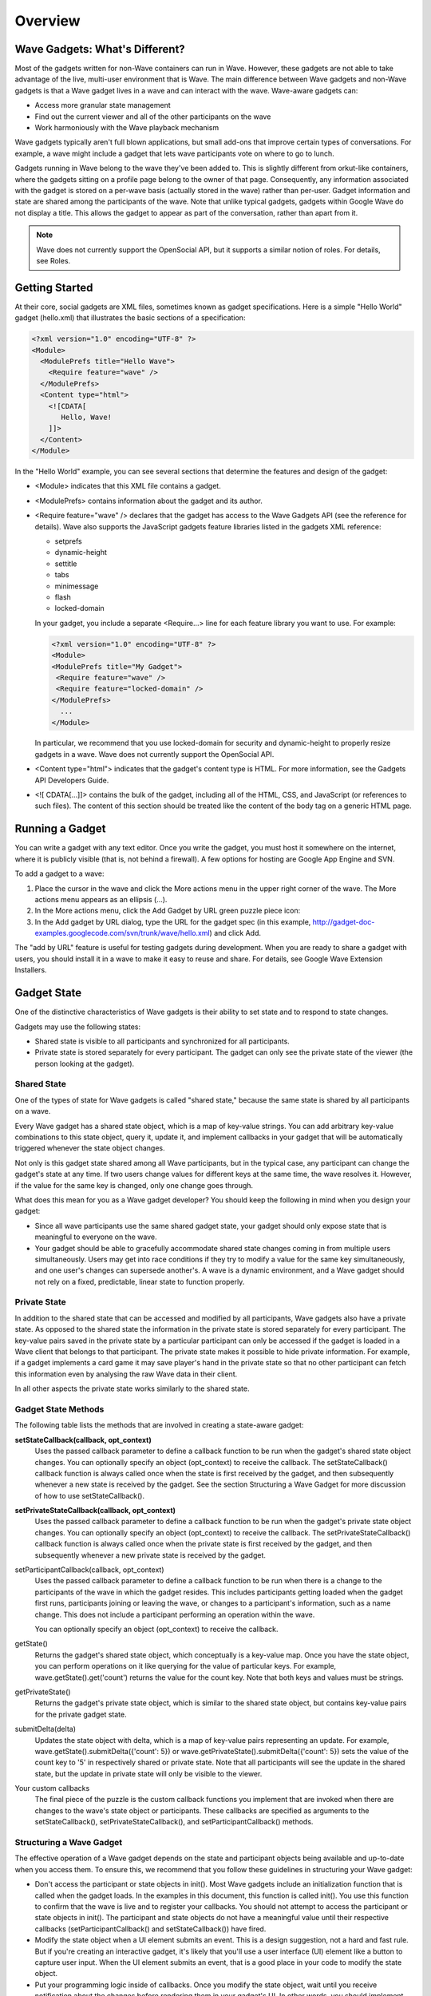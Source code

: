 .. Licensed to the Apache Software Foundation (ASF) under one
   or more contributor license agreements.  See the NOTICE file
   distributed with this work for additional information
   regarding copyright ownership.  The ASF licenses this file
   to you under the Apache License, Version 2.0 (the
   "License"); you may not use this file except in compliance
   with the License.  You may obtain a copy of the License at

..   http://www.apache.org/licenses/LICENSE-2.0

.. Unless required by applicable law or agreed to in writing,
   software distributed under the License is distributed on an
   "AS IS" BASIS, WITHOUT WARRANTIES OR CONDITIONS OF ANY
   KIND, either express or implied.  See the License for the
   specific language governing permissions and limitations
   under the License.

Overview
========

Wave Gadgets: What's Different?
-------------------------------

Most of the gadgets written for non-Wave containers can run in Wave. However,
these gadgets are not able to take advantage of the live, multi-user
environment that is Wave. The main difference between Wave gadgets and non-Wave
gadgets is that a Wave gadget lives in a wave and can interact with the wave.
Wave-aware gadgets can:

* Access more granular state management
* Find out the current viewer and all of the other participants on the wave
* Work harmoniously with the Wave playback mechanism

Wave gadgets typically aren't full blown applications, but small add-ons that
improve certain types of conversations. For example, a wave might include a
gadget that lets wave participants vote on where to go to lunch.

Gadgets running in Wave belong to the wave they've been added to. This is
slightly different from orkut-like containers, where the gadgets sitting on a
profile page belong to the owner of that page. Consequently, any information
associated with the gadget is stored on a per-wave basis (actually stored in
the wave) rather than per-user. Gadget information and state are shared among
the participants of the wave. Note that unlike typical gadgets, gadgets within
Google Wave do not display a title. This allows the gadget to appear as part of
the conversation, rather than apart from it.

.. note::
   Wave does not currently support the OpenSocial API, but it supports a
   similar notion of roles. For details, see Roles.

Getting Started
---------------

At their core, social gadgets are XML files, sometimes known as gadget
specifications. Here is a simple "Hello World" gadget (hello.xml) that
illustrates the basic sections of a specification:

.. code-block:: xml

   <?xml version="1.0" encoding="UTF-8" ?>
   <Module>
     <ModulePrefs title="Hello Wave">
       <Require feature="wave" />
     </ModulePrefs>
     <Content type="html">
       <![CDATA[
          Hello, Wave!
       ]]>
     </Content>
   </Module>

In the "Hello World" example, you can see several sections that determine the
features and design of the gadget:

* <Module> indicates that this XML file contains a gadget.
* <ModulePrefs> contains information about the gadget and its author.
* <Require feature="wave" />  declares that the gadget has access to the Wave
  Gadgets API (see the reference for details). Wave also supports the
  JavaScript gadgets feature libraries listed in the gadgets XML reference:

  * setprefs
  * dynamic-height
  * settitle
  * tabs
  * minimessage
  * flash
  * locked-domain

  In your gadget, you include a separate <Require...> line for each feature
  library you want to use. For example:

  .. code-block:: xml

      <?xml version="1.0" encoding="UTF-8" ?>
      <Module>
      <ModulePrefs title="My Gadget">
       <Require feature="wave" />
       <Require feature="locked-domain" />
      </ModulePrefs>
        ...
      </Module>

  In particular, we recommend that you use locked-domain for security and
  dynamic-height to properly resize gadgets in a wave. Wave does not currently
  support the OpenSocial API.

* <Content type="html"> indicates that the gadget's content type is HTML. For
  more information, see the Gadgets API Developers Guide.
* <![ CDATA[…]]> contains the bulk of the gadget, including all of the HTML,
  CSS, and JavaScript (or references to such files). The content of this
  section should be treated like the content of the body tag on a generic HTML
  page.

Running a Gadget
----------------

You can write a gadget with any text editor. Once you write the gadget, you
must host it somewhere on the internet, where it is publicly visible (that is,
not behind a firewall). A few options for hosting are Google App Engine and SVN.

To add a gadget to a wave:

1. Place the cursor in the wave and click the More actions menu in the upper
   right corner of the wave. The More actions menu appears as an ellipsis (...).
2. In the More actions menu, click the Add Gadget by URL green puzzle piece
   icon:
3. In the Add gadget by URL dialog, type the URL for the gadget spec (in this
   example, http://gadget-doc-examples.googlecode.com/svn/trunk/wave/hello.xml)
   and click Add.

The "add by URL" feature is useful for testing gadgets during development. When
you are ready to share a gadget with users, you should install it in a wave to
make it easy to reuse and share. For details, see
Google Wave Extension Installers.

Gadget State
------------

One of the distinctive characteristics of Wave gadgets is their ability to set
state and to respond to state changes.

Gadgets may use the following states:

* Shared state is visible to all participants and synchronized for all
  participants.
* Private state is stored separately for every participant. The gadget can only
  see the private state of the viewer (the person looking at the gadget).

Shared State
^^^^^^^^^^^^

One of the types of state for Wave gadgets is called "shared state," because
the same state is shared by all participants on a wave.

Every Wave gadget has a shared state object, which is a map of key-value
strings. You can add arbitrary key-value combinations to this state object,
query it, update it, and implement callbacks in your gadget that will be
automatically triggered whenever the state object changes.

Not only is this gadget state shared among all Wave participants, but in the
typical case, any participant can change the gadget's state at any time. If
two users change values for different keys at the same time, the wave resolves
it. However, if the value for the same key is changed, only one change goes
through.

What does this mean for you as a Wave gadget developer? You should keep the
following in mind when you design your gadget:

* Since all wave participants use the same shared gadget state, your gadget
  should only expose state that is meaningful to everyone on the wave.
* Your gadget should be able to gracefully accommodate shared state changes
  coming in from multiple users simultaneously. Users may get into race
  conditions if they try to modify a value for the same key simultaneously,
  and one user's changes can supersede another's. A wave is a dynamic
  environment, and a Wave gadget should not rely on a fixed, predictable,
  linear state to function properly.

Private State
^^^^^^^^^^^^^

In addition to the shared state that can be accessed and modified by all
participants, Wave gadgets also have a private state. As opposed to the shared
state the information in the private state is stored separately for every
participant. The key-value pairs saved in the private state by a particular
participant can only be accessed if the gadget is loaded in a Wave client that
belongs to that participant. The private state makes it possible to hide
private information. For example, if a gadget implements a card game it may
save player's hand in the private state so that no other participant can fetch
this information even by analysing the raw Wave data in their client.

In all other aspects the private state works similarly to the shared state.

Gadget State Methods
^^^^^^^^^^^^^^^^^^^^

The following table lists the methods that are involved in creating a
state-aware gadget:

**setStateCallback(callback, opt_context)**
   Uses the passed callback parameter to define a callback function to be run
   when the gadget's shared state object changes. You can optionally specify an
   object (opt_context) to receive the callback. The setStateCallback()
   callback function is always called once when the state is first received by
   the gadget, and then subsequently whenever a new state is received by the
   gadget. See the section Structuring a Wave Gadget for more discussion of how
   to use setStateCallback().

**setPrivateStateCallback(callback, opt_context)**
   Uses the passed callback parameter to define a callback function to be run
   when the gadget's private state object changes. You can optionally specify
   an object (opt_context) to receive the callback. The
   setPrivateStateCallback() callback function is always called once when the
   private state is first received by the gadget, and then subsequently
   whenever a new private state is received by the gadget.

setParticipantCallback(callback, opt_context)
   Uses the passed callback parameter to define a callback function to be run
   when there is a change to the participants of the wave in which the gadget
   resides. This includes participants getting loaded when the gadget first
   runs, participants joining or leaving the wave, or changes to a
   participant's information, such as a name change. This does not include a
   participant performing an operation within the wave.

   You can optionally specify an object (opt_context) to receive the callback.

getState()
   Returns the gadget's shared state object, which conceptually is a key-value
   map. Once you have the state object, you can perform operations on it like
   querying for the value of particular keys. For example,
   wave.getState().get('count') returns the value for the count key. Note that
   both keys and values must be strings.

getPrivateState()
   Returns the gadget's private state object, which is similar to the shared
   state object, but contains key-value pairs for the private gadget state.

submitDelta(delta)
   Updates the state object with delta, which is a map of key-value pairs
   representing an update. For example,
   wave.getState().submitDelta({'count': 5}) or
   wave.getPrivateState().submitDelta({'count': 5}) sets the value of the count
   key to '5' in respectively shared or private state. Note that all
   participants will see the update in the shared state, but the update in
   private state will only be visible to the viewer.

Your custom callbacks
   The final piece of the puzzle is the custom callback functions you implement
   that are invoked when there are changes to the wave's state object or
   participants. These callbacks are specified as arguments to the
   setStateCallback(), setPrivateStateCallback(), and
   setParticipantCallback() methods.

Structuring a Wave Gadget
^^^^^^^^^^^^^^^^^^^^^^^^^
The effective operation of a Wave gadget depends on the state and participant
objects being available and up-to-date when you access them. To ensure this, we
recommend that you follow these guidelines in structuring your Wave gadget:

* Don't access the participant or state objects in init(). Most Wave gadgets
  include an initialization function that is called when the gadget loads. In
  the examples in this document, this function is called init(). You use this
  function to confirm that the wave is live and to register your callbacks.
  You should not attempt to access the participant or state objects in init().
  The participant and state objects do not have a meaningful value until their
  respective callbacks (setParticipantCallback() and setStateCallback()) have
  fired.
* Modify the state object when a UI element submits an event. This is a design
  suggestion, not a hard and fast rule. But if you're creating an interactive
  gadget, it's likely that you'll use a user interface (UI) element like a
  button to capture user input. When the UI element submits an event, that is a
  good place in your code to modify the state object.
* Put your programming logic inside of callbacks. Once you modify the state
  object, wait until you receive notification about the changes before
  rendering them in your gadget's UI. In other words, you should implement the
  bulk of your program logic inside of callbacks. Callbacks are are triggered
  when there is a change in the state object (setStateCallback()) or a change
  in the wave's participants (setParticipantCallback()). Putting your program
  logic inside callbacks ensures that you get the latest changes.

Here is a simple example that illustrates how to structure a Wave gadget.
This gadget has a single key, count. The callback function stateUpdated()
refreshes the gadget display whenever a wave participant clicks the button and
thereby increments the value for count.

This is how the sample gadget is structured:

* gadgets.util.registerOnLoadHandler(init) designates init() as the function to
  be called when the gadget first loads. It is called init() in this example,
  but it could be called anything.
* The init() function simply confirms that the wave is live and calls
  wave.setStateCallback(stateUpdated). The bulk of the gadget's program logic
  is in the stateUpdated() callback. For an example of using
  setParticipantCallback(), see the auction gadget.
* The buttonClicked() function is called when a wave participant clicks the
  gadget's "Click Me!" button. It is in this function that the state object is
  modified.
* The gadget UI isn't updated to reflect the state change inside of
  buttonClicked(). The UI is updated in the callback stateChanged(). Remember
  that callbacks aren't triggered until the objects they refer to have changed,
  so updating the UI inside the callback ensures that you pick up the latest
  changes.

Here is the sample gadget. Remember that as described in Shared State, if two
participants try to increment the count at the same time, only one of the
changes will go through.

.. code-block:: xml

   <?xml version="1.0" encoding="UTF-8" ?>
   <Module>
   <ModulePrefs title="State Example" height="120">
     <Require feature="wave" />
   </ModulePrefs>
   <Content type="html">
   <![CDATA[
   <div id="content_div" style="height: 50px;"></div>
       <script type="text/javascript">

       var div = document.getElementById('content_div');

       function buttonClicked() {
         var value = parseInt(wave.getState().get('count', '0'));
         wave.getState().submitDelta({'count': value + 1});
       }

       function stateUpdated() {
         if(!wave.getState().get('count')) {
           div.innerHTML = "The count is 0."
         }
         else {
           div.innerHTML = "The count is " + wave.getState().get('count');
         }
       }

       function init() {
         if (wave && wave.isInWaveContainer()) {
           wave.setStateCallback(stateUpdated);
         }
       }
       gadgets.util.registerOnLoadHandler(init);

       // Reset value of "count" to 0
       function resetCounter(){
         wave.getState().submitDelta({'count': '0'});
       }

       </script>
       <input type=button value="Click Me!" id="butCount" onClick="buttonClicked()">
       <input type=button value="Reset" id="butReset" onClick="resetCounter()">
     ]]>
     </Content>
   </Module>

Auction Gadget
--------------

The example shown above simply increments a counter when a button is clicked.
It does not distinguish between wave participants. This example in this section
goes one step further: it compares the input of multiple wave participants and
updates the gadget state accordingly. In this section we'll build a gadget that
turns a wave into an auction.

Managing Participants
^^^^^^^^^^^^^^^^^^^^^

Waves are hosted live conversations between multiple participants. Each
participant can have the wave open, and can even have one wave open in multiple
windows. Gadgets in a wave are instantiated once each time the wave is opened.
Shared state ensures that each of those gadgets shows the same thing. But the
participants on the wave are often important to the gadget too. Gadgets can get
a list of all the participants on the wave (whether they have the gadget open
or not) and the viewer. The viewer is the user on whose wave client the
particular instance of the gadget is running.

For the auction scenario, the list of all participants represents the group of
people from whom we expect bids. We can use this list to go from the ID of the
current highest bidder to the name and avatar of the highest bidder. The viewer
is the person that does the bidding in a particular instance.

When a viewer enters a bid and clicks the button to submit it, the viewer's ID
and bid are stored as a key-value pair. Thus they become part of the gadget
state:

.. code-block:: javascript

   function buttonClicked() {
     var viewerId = wave.getViewer().getId();
     var state = wave.getState();
     var bid = parseInt(document.getElementById('yourBid').value);
     var currentBid = parseInt(state.get(viewerId, '0'));
     if (bid > currentBid) {
       delta = {};
       delta[viewerId] = bid;
       state.submitDelta(delta);
     }
   }

Processing Bids
^^^^^^^^^^^^^^^

Once a bid is submitted, it must be compared against the bids submitted by
other participants. The auction gadget maintains a list of bids for an item.
This list includes the bid amount and the user that submitted the bid. Every
time the state is updated, the gadget needs to recalculate the highest bid and
update the gadget display.

In the **init()** function that executes when the gadget is loaded, the gadget
specifies two callback invocations:

* **wave.setStateCallback()** -- Sets the gadget state update callback.
* **wave.setParticipantCallback()** -- Sets the participant update callback.
  In this example, it's used to keep track of how many participants are on the
  wave.

.. code-block:: javascript

   function init() {
     if (wave && wave.isInWaveContainer()) {
       wave.setStateCallback(renderInfo);
       wave.setParticipantCallback(renderInfo);
     }
   }
   gadgets.util.registerOnLoadHandler(init);

The auction gadget tracks the state of a single key-value pair: the viewer ID
of each wave participant who submits a bid, and the participant's bid. Both
**wave.setStateCallback()** and **wave.setParticipantCallback()** invoke the
same callback, **renderInfo()**. This function compares all of the bids that
have been submitted and calculates the highest bid. It displays the current
highest bid, along with the user that submitted it.

.. code-block:: javascript

   function renderInfo() {
     if (!wave.getState()) {
       return;
     }
     var highestBid = 0;
     var highestBidderId = null;
     var state = wave.getState();
     var keys = state.getKeys();
     for (var i = 0; i < keys.length; ++i) {
           var bidder = keys[i];
           var bid = parseInt(state.get(bidder));
           if (bid > highestBid) {
             highestBid = bid;
             highestBidderId = bidder;
           }
         }
     var bidderName = 'Nobody';
     var thumbNail = 'http://gadget-doc-examples.googlecode.com/svn/trunk/images/unknown.gif';
     if (highestBidderId) {
       bidderName = highestBidderId;
       var participants = wave.getParticipants();
       var numPeople = participants.length;
       if (participants) {
         for (var i = 0; i < participants.length; ++i) {
           if (participants[i].getId() == highestBidderId) {
             var highestBidder = participants[i];
             bidderName = highestBidder.getDisplayName();
             if (!bidderName) {
               bidderName = highestBidder.getId();
             }
             thumbNail = highestBidder.getThumbnailUrl();
           }
         }
       }
     }
     document.getElementById('bidderThumbnail').src = thumbNail;
     document.getElementById('bidderName').firstChild.nodeValue = bidderName;
     document.getElementById('highestBid').firstChild.nodeValue = highestBid;
     document.getElementById('yourBid').value = highestBid;
     document.getElementById('participants').firstChild.nodeValue = numPeople;
   }

Tying it together
^^^^^^^^^^^^^^^^^

Here is the complete source for the auction gadget.
The main thing not covered in this tutorial is playback. You get a basic
version "for free" since for each playback, the system will load the state for
the gadget and let the gadget render itself. As you might expect, playback of
an auction displays who bid what and in what order.

A few tools that may help you in developing Wave gadgets are JQuery and Firebug.

WaveSandbox.com does not cache gadgets, so changes you make to the source are
reflected in running versions of the gadget as soon as you reload the wave.
You can reload the wave simply by clicking on another wave and then returning
to the wave containing the gadget. Note: Wave Preview does cache gadgets, so
you will need to specifically disable the cache when debugging there. See the
FAQ for more info.

.. code-block:: xml

   <?xml version="1.0" encoding="UTF-8" ?>
   <Module>
   <ModulePrefs title="Wave Bidding" height="250">
     <Require feature="wave-preview" />
     </ModulePrefs>
     <Content type="html">
    <![CDATA[

     <script type="text/javascript">
       function buttonClicked() {
         var viewerId = wave.getViewer().getId();
         var state = wave.getState();
         var bid = parseInt(document.getElementById('yourBid').value);
         var currentBid = parseInt(state.get(viewerId, '0'));
         if (bid > currentBid) {
           delta = {};
           delta[viewerId] = bid;
           state.submitDelta(delta);
         }
       }

       function renderInfo() {
         if (!wave.getState()) {
           return;
         }

         var highestBid = 0;
         var highestBidderId = null;
         var state = wave.getState();
         var keys = state.getKeys();
         for (var i = 0; i < keys.length; ++i) {
           var bidder = keys[i];
           var bid = parseInt(state.get(bidder));
           if (bid > highestBid) {
             highestBid = bid;
             highestBidderId = bidder;
           }
         }
         var bidderName = 'Nobody';
         var thumbNail =
            'http://gadget-doc-examples.googlecode.com/svn/trunk/images/unknown.gif';
         if (highestBidderId) {
           bidderName = highestBidderId;
           var participants = wave.getParticipants();
           var numPeople = participants.length;
           if (participants) {
             for (var i = 0; i < participants.length; ++i) {
               if (participants[i].getId() == highestBidderId) {
                 var highestBidder = participants[i];
                 bidderName = highestBidder.getDisplayName();
                 if (!bidderName) {
                   bidderName = highestBidder.getId();
                 }
                 thumbNail = highestBidder.getThumbnailUrl();
               }
             }
           }
         }
         document.getElementById('bidderThumbnail').src = thumbNail;
         document.getElementById('bidderName').firstChild.nodeValue = bidderName;
         document.getElementById('highestBid').firstChild.nodeValue = highestBid;
         document.getElementById('yourBid').value = highestBid;
         document.getElementById('participants').firstChild.nodeValue = numPeople;
       }

       function init() {
         if (wave && wave.isInWaveContainer()) {
           wave.setStateCallback(renderInfo);
           wave.setParticipantCallback(renderInfo);
         }
       }
       gadgets.util.registerOnLoadHandler(init);
     </script>
     <img id="bidderThumbnail"
         src="http://gadget-doc-examples.googlecode.com/svn/trunk/images/unknown.gif"
         width="50" height="50"/>
     <br/>
     <span id="bidderName">Nobody</span><br/>
     Highest bid: <span id="highestBid">0</span><br/>
     Your bid: <input id="yourBid" size="5" value="0"><button id="butCount"
         onclick="buttonClicked()">Bid</button><br/>
     Number of wave participants: <span id="participants">1</span></br>


     ]]>
     </Content>
   </Module>

Using the Debug Log
-------------------

The Google Wave sandbox client comes with its own debug log, which you can use
to monitor changes in the gadget state. Note that the debug log is only
available in the sandbox.

To log messages to the Wave debug log, use the wave.log() method. For example:

.. code-block:: javascript

   wave.log("The count is " + wave.getState().get('count'));

To enable the debug log:

1. Insert ?ll=debug at the end of the Wave URL.
2. Reload the page.
3. Choose **Debug > Show debug log**.

The debug log appears at the bottom of the window. To filter the output to show
wave.log()messages, click gadgets-dev. To filter the output to show
Wave-generated gadgets messages, click gadgets. The gadgets and gadgets-dev
options only appear if the current wave contains a gadget. You can clear or
close the debug log at any time.

.. image:: debug-log.png

To learn more, see the article Debugging Wave Gadgets.

Roles
-----

To design successful Wave gadget, it's important to understand the roles that
apply to a gadget running in the Wave environment.

.. note::
   Currently, Wave does not support the OpenSocial API. However, it includes
   similar social network concepts like owner, viewer, and friends.

This table summarizes Wave roles:

Roll( Wave Method Call) - Description

gadget(owner)
   No programmatic access at this time. The wave that contains the gadget is
   the gadget's owner, not the user who added the gadget.

gadget owner's friends (wave.getParticipants())
   Returns the wave's participants.

gadget viewer( wave.getViewer())
   Returns an object representing the user that is viewing the wave.

host (wave.getHost())
   The participant who added this gadget to the blip. Note that the participant
   may no longer be on the wave.


Profile Data
^^^^^^^^^^^^

Wave doesn't support the notion of profiles as such. However, you can retrieve
a participant's ID, display name, and thumbnail URL as follows:

* wave.Participant.getId()
* wave.Participant.getDisplayName()
* wave.Participant.getThumbnailUrl()

Wave UI Library (Experimental)
------------------------------

As a developer writing gadgets for google wave, you'll want your gadgets to
look as well integrated with the rest of wave as possible. However since your
gadget runs in its own iframe, it doesn't by default inherit the look and feel
of wave, nor does the gadget have access to the widgets that wave uses for
buttons and panels.

To help with this, the wave gadget feature comes with a utility library called
wave.ui. At its most basic, this library lets you import a style sheet that
defines the default look & feel of wave with this one-liner:

.. code-block:: javascript

   wave.ui.loadCss();

The library also contains three other methods: **makeButton**,
**makeFrame**, and **makeDialog**. Each of these take a target DOM element and
convert it into a wave-styled element - a button, frame, or dialog,
respectively.

For example, let's say that we want to create a wave-styled button. First, we
define the DOM element, which must be an anchor (<a>) for buttons:

.. code-block:: html

   <a id="mybutton" href="#" OnClick="alert('hello world');">Click me</a>

Then, during the initialization of the gadget, we call the makeButton method to
convert this anchor into a nice looking button:

.. code-block:: javascript

   wave.ui.makeButton(document.getElementById('mybutton'));

.. note::
   Since this method operates on a DOM element, it expects the DOM element to
   exist. You should wait until the body loads by using
   **gadgets.util.registerOnLoadHandler()**.

For more information, consult the Wave Gadgets API Reference.